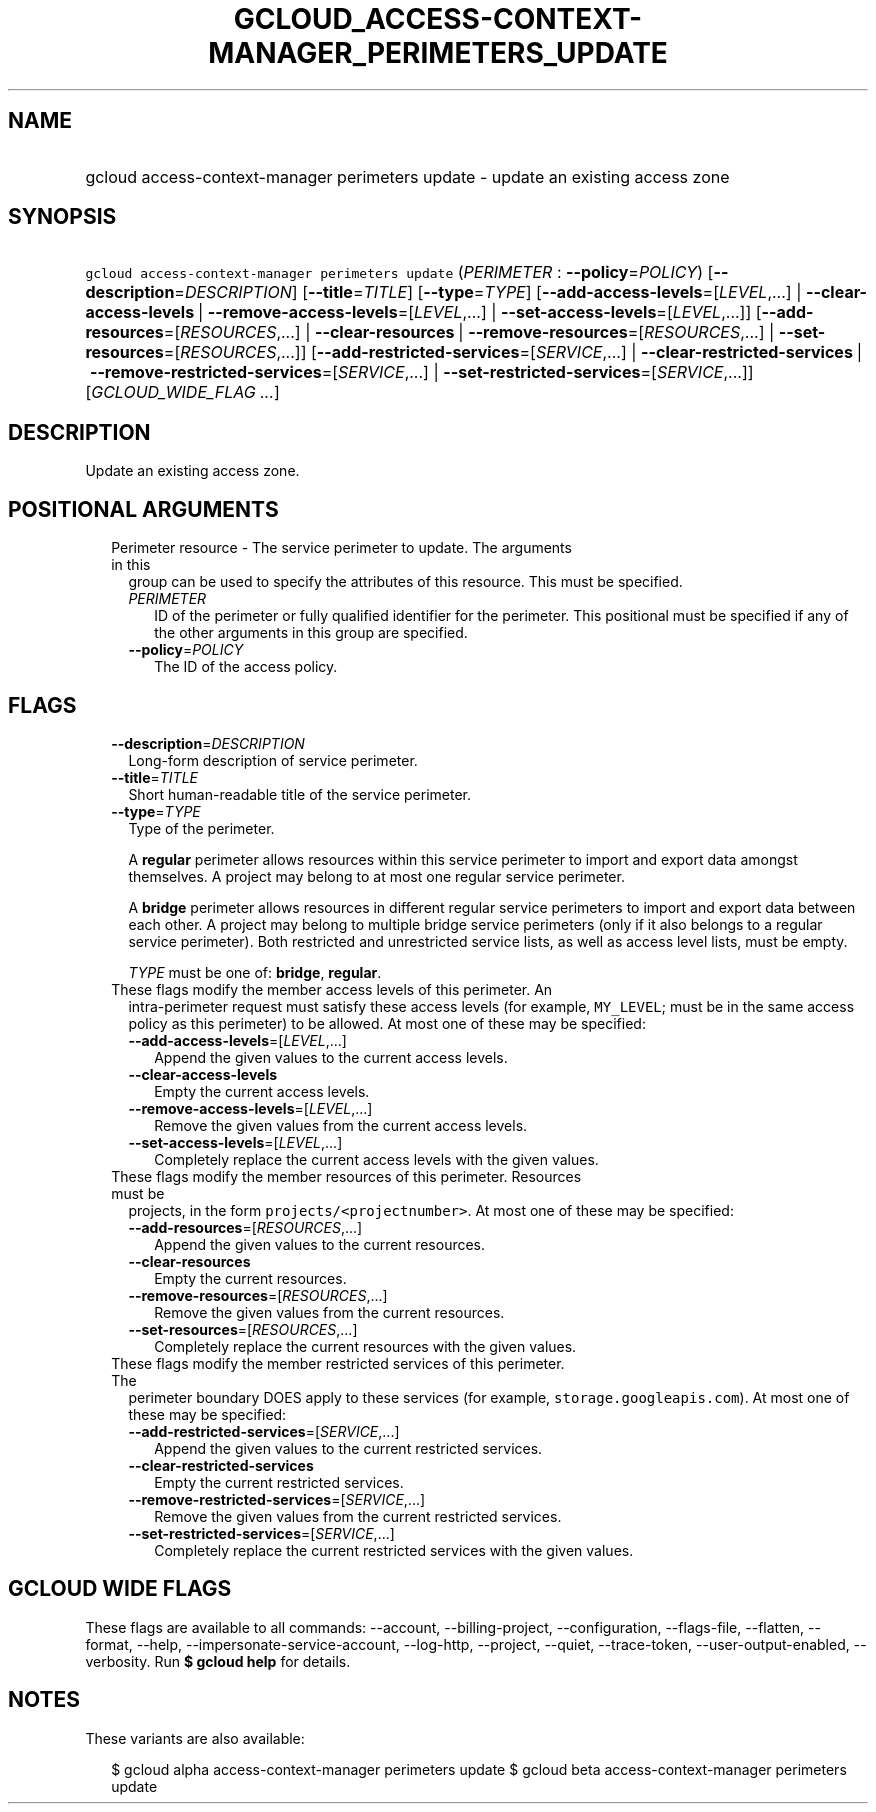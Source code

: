 
.TH "GCLOUD_ACCESS\-CONTEXT\-MANAGER_PERIMETERS_UPDATE" 1



.SH "NAME"
.HP
gcloud access\-context\-manager perimeters update \- update an existing access zone



.SH "SYNOPSIS"
.HP
\f5gcloud access\-context\-manager perimeters update\fR (\fIPERIMETER\fR\ :\ \fB\-\-policy\fR=\fIPOLICY\fR) [\fB\-\-description\fR=\fIDESCRIPTION\fR] [\fB\-\-title\fR=\fITITLE\fR] [\fB\-\-type\fR=\fITYPE\fR] [\fB\-\-add\-access\-levels\fR=[\fILEVEL\fR,...]\ |\ \fB\-\-clear\-access\-levels\fR\ |\ \fB\-\-remove\-access\-levels\fR=[\fILEVEL\fR,...]\ |\ \fB\-\-set\-access\-levels\fR=[\fILEVEL\fR,...]] [\fB\-\-add\-resources\fR=[\fIRESOURCES\fR,...]\ |\ \fB\-\-clear\-resources\fR\ |\ \fB\-\-remove\-resources\fR=[\fIRESOURCES\fR,...]\ |\ \fB\-\-set\-resources\fR=[\fIRESOURCES\fR,...]] [\fB\-\-add\-restricted\-services\fR=[\fISERVICE\fR,...]\ |\ \fB\-\-clear\-restricted\-services\fR\ |\ \fB\-\-remove\-restricted\-services\fR=[\fISERVICE\fR,...]\ |\ \fB\-\-set\-restricted\-services\fR=[\fISERVICE\fR,...]] [\fIGCLOUD_WIDE_FLAG\ ...\fR]



.SH "DESCRIPTION"

Update an existing access zone.



.SH "POSITIONAL ARGUMENTS"

.RS 2m
.TP 2m

Perimeter resource \- The service perimeter to update. The arguments in this
group can be used to specify the attributes of this resource. This must be
specified.

.RS 2m
.TP 2m
\fIPERIMETER\fR
ID of the perimeter or fully qualified identifier for the perimeter. This
positional must be specified if any of the other arguments in this group are
specified.

.TP 2m
\fB\-\-policy\fR=\fIPOLICY\fR
The ID of the access policy.


.RE
.RE
.sp

.SH "FLAGS"

.RS 2m
.TP 2m
\fB\-\-description\fR=\fIDESCRIPTION\fR
Long\-form description of service perimeter.

.TP 2m
\fB\-\-title\fR=\fITITLE\fR
Short human\-readable title of the service perimeter.

.TP 2m
\fB\-\-type\fR=\fITYPE\fR
Type of the perimeter.

A \fBregular\fR perimeter allows resources within this service perimeter to
import and export data amongst themselves. A project may belong to at most one
regular service perimeter.

A \fBbridge\fR perimeter allows resources in different regular service
perimeters to import and export data between each other. A project may belong to
multiple bridge service perimeters (only if it also belongs to a regular service
perimeter). Both restricted and unrestricted service lists, as well as access
level lists, must be empty.

\fITYPE\fR must be one of: \fBbridge\fR, \fBregular\fR.

.TP 2m

These flags modify the member access levels of this perimeter. An
intra\-perimeter request must satisfy these access levels (for example,
\f5MY_LEVEL\fR; must be in the same access policy as this perimeter) to be
allowed. At most one of these may be specified:

.RS 2m
.TP 2m
\fB\-\-add\-access\-levels\fR=[\fILEVEL\fR,...]
Append the given values to the current access levels.

.TP 2m
\fB\-\-clear\-access\-levels\fR
Empty the current access levels.

.TP 2m
\fB\-\-remove\-access\-levels\fR=[\fILEVEL\fR,...]
Remove the given values from the current access levels.

.TP 2m
\fB\-\-set\-access\-levels\fR=[\fILEVEL\fR,...]
Completely replace the current access levels with the given values.

.RE
.sp
.TP 2m

These flags modify the member resources of this perimeter. Resources must be
projects, in the form \f5projects/<projectnumber>\fR. At most one of these may
be specified:

.RS 2m
.TP 2m
\fB\-\-add\-resources\fR=[\fIRESOURCES\fR,...]
Append the given values to the current resources.

.TP 2m
\fB\-\-clear\-resources\fR
Empty the current resources.

.TP 2m
\fB\-\-remove\-resources\fR=[\fIRESOURCES\fR,...]
Remove the given values from the current resources.

.TP 2m
\fB\-\-set\-resources\fR=[\fIRESOURCES\fR,...]
Completely replace the current resources with the given values.

.RE
.sp
.TP 2m

These flags modify the member restricted services of this perimeter. The
perimeter boundary DOES apply to these services (for example,
\f5storage.googleapis.com\fR). At most one of these may be specified:

.RS 2m
.TP 2m
\fB\-\-add\-restricted\-services\fR=[\fISERVICE\fR,...]
Append the given values to the current restricted services.

.TP 2m
\fB\-\-clear\-restricted\-services\fR
Empty the current restricted services.

.TP 2m
\fB\-\-remove\-restricted\-services\fR=[\fISERVICE\fR,...]
Remove the given values from the current restricted services.

.TP 2m
\fB\-\-set\-restricted\-services\fR=[\fISERVICE\fR,...]
Completely replace the current restricted services with the given values.


.RE
.RE
.sp

.SH "GCLOUD WIDE FLAGS"

These flags are available to all commands: \-\-account, \-\-billing\-project,
\-\-configuration, \-\-flags\-file, \-\-flatten, \-\-format, \-\-help,
\-\-impersonate\-service\-account, \-\-log\-http, \-\-project, \-\-quiet,
\-\-trace\-token, \-\-user\-output\-enabled, \-\-verbosity. Run \fB$ gcloud
help\fR for details.



.SH "NOTES"

These variants are also available:

.RS 2m
$ gcloud alpha access\-context\-manager perimeters update
$ gcloud beta access\-context\-manager perimeters update
.RE

